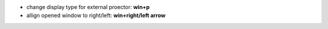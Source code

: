 .. title: Ubuntu shortcuts
.. slug: ubuntu-shortcuts
.. date: 2016-11-11 11:46:05 UTC
.. tags: 
.. category: 
.. link: 
.. description: 
.. type: text
.. author: Illarion Khlestov

+ change display type for external proector: **win+p**

+ allign opened window to right/left: **win+right/left arrow**

